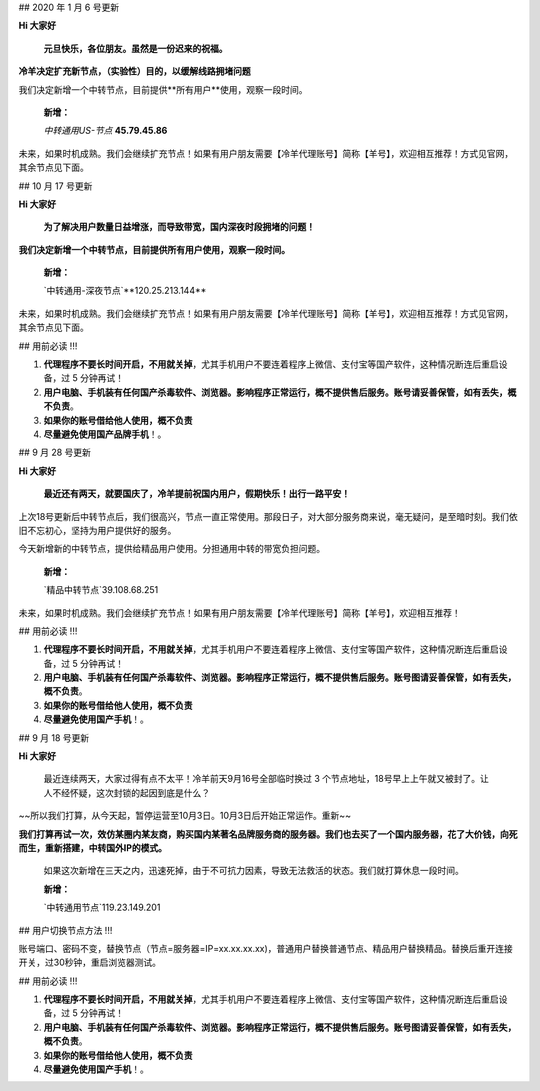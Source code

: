## 2020 年 1 月 6 号更新

**Hi 大家好**

 **元旦快乐，各位朋友。虽然是一份迟来的祝福。**

**冷羊决定扩充新节点，（实验性）目的，以缓解线路拥堵问题**

我们决定新增一个中转节点，目前提供**所有用户**使用，观察一段时间。

 **新增：**

 `中转通用US-节点` **45.79.45.86** 

未来，如果时机成熟。我们会继续扩充节点！如果有用户朋友需要【冷羊代理账号】简称【羊号】，欢迎相互推荐！方式见官网，其余节点见下面。


## 10 月 17 号更新

**Hi 大家好**

 **为了解决用户数量日益增涨，而导致带宽，国内深夜时段拥堵的问题！**

**我们决定新增一个中转节点，目前提供所有用户使用，观察一段时间。**

 **新增：**

 `中转通用-深夜节点`**120.25.213.144** 

未来，如果时机成熟。我们会继续扩充节点！如果有用户朋友需要【冷羊代理账号】简称【羊号】，欢迎相互推荐！方式见官网，其余节点见下面。

## 用前必读 !!!

1. **代理程序不要长时间开启，不用就关掉**，尤其手机用户不要连着程序上微信、支付宝等国产软件，这种情况断连后重启设备，过 5 分钟再试！
2. **用户电脑、手机装有任何国产杀毒软件、浏览器。影响程序正常运行，概不提供售后服务。账号请妥善保管，如有丢失，概不负责**。
3. **如果你的账号借给他人使用，概不负责**
4. **尽量避免使用国产品牌手机**！。

## 9 月 28 号更新

**Hi 大家好**

 **最近还有两天，就要国庆了，冷羊提前祝国内用户，假期快乐！出行一路平安！**

上次18号更新后中转节点后，我们很高兴，节点一直正常使用。那段日子，对大部分服务商来说，毫无疑问，是至暗时刻。我们依旧不忘初心，坚持为用户提供好的服务。

今天新增新的中转节点，提供给精品用户使用。分担通用中转的带宽负担问题。

 **新增：**

 `精品中转节点`39.108.68.251

未来，如果时机成熟。我们会继续扩充节点！如果有用户朋友需要【冷羊代理账号】简称【羊号】，欢迎相互推荐！

## 用前必读 !!!

1. **代理程序不要长时间开启，不用就关掉**，尤其手机用户不要连着程序上微信、支付宝等国产软件，这种情况断连后重启设备，过 5 分钟再试！
2. **用户电脑、手机装有任何国产杀毒软件、浏览器。影响程序正常运行，概不提供售后服务。账号图请妥善保管，如有丢失，概不负责**。
3. **如果你的账号借给他人使用，概不负责**
4. **尽量避免使用国产手机**！。



## 9 月 18 号更新

**Hi 大家好**

 最近连续两天，大家过得有点不太平！冷羊前天9月16号全部临时换过 3 个节点地址，18号早上上午就又被封了。让人不经怀疑，这次封锁的起因到底是什么？

~~所以我们打算，从今天起，暂停运营至10月3日。10月3日后开始正常运作。重新~~

**我们打算再试一次，效仿某圈内某友商，购买国内某著名品牌服务商的服务器。我们也去买了一个国内服务器，花了大价钱，向死而生，重新搭建，中转国外IP的模式。**

 如果这次新增在三天之内，迅速死掉，由于不可抗力因素，导致无法救活的状态。我们就打算休息一段时间。

 **新增：**

 `中转通用节点`119.23.149.201

## 用户切换节点方法 !!!

账号端口、密码不变，替换节点（节点=服务器=IP=xx.xx.xx.xx)，普通用户替换普通节点、精品用户替换精品。替换后重开连接开关，过30秒钟，重启浏览器测试。

## 用前必读 !!!

1. **代理程序不要长时间开启，不用就关掉**，尤其手机用户不要连着程序上微信、支付宝等国产软件，这种情况断连后重启设备，过 5 分钟再试！
2. **用户电脑、手机装有任何国产杀毒软件、浏览器。影响程序正常运行，概不提供售后服务。账号图请妥善保管，如有丢失，概不负责**。
3. **如果你的账号借给他人使用，概不负责**
4. **尽量避免使用国产手机**！。

